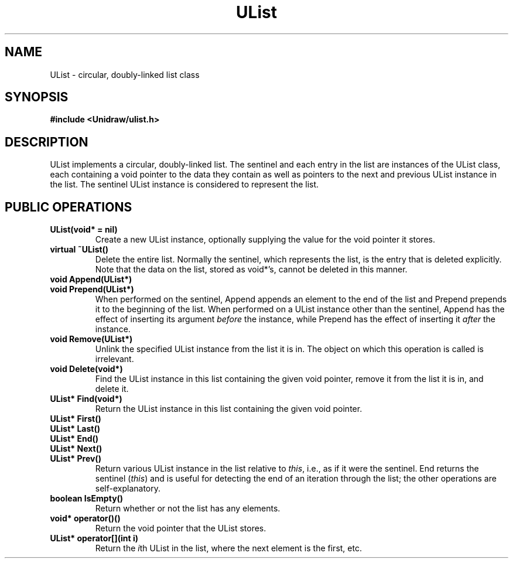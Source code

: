 .TH UList 3U "3 October 1990" "Unidraw" "InterViews Reference Manual"
.SH NAME
UList \- circular, doubly-linked list class
.SH SYNOPSIS
.B #include <Unidraw/ulist.h>
.SH DESCRIPTION
UList implements a circular, doubly-linked list.  The sentinel and
each entry in the list are instances of the UList class, each
containing a void pointer to the data they contain as well as pointers
to the next and previous UList instance in the list.  The sentinel
UList instance is considered to represent the list.
.SH PUBLIC OPERATIONS
.TP
.B "UList(void* = nil)"
Create a new UList instance, optionally supplying the value for the
void pointer it stores.
.TP
.B "virtual ~UList()"
Delete the entire list.  Normally the sentinel, which represents the
list, is the entry that is deleted explicitly.  Note that the data on
the list, stored as void*'s, cannot be deleted in this manner.
.TP
.B "void Append(UList*)"
.ns
.TP
.B "void Prepend(UList*)"
When performed on the sentinel, Append appends an element to the end
of the list and Prepend prepends it to the beginning of the list.
When performed on a UList instance other than the sentinel, Append has
the effect of inserting its argument \fIbefore\fP the instance, while
Prepend has the effect of inserting it \fIafter\fP the instance.
.TP
.B "void Remove(UList*)"
Unlink the specified UList instance from the list it is in.  The
object on which this operation is called is irrelevant.
.TP
.B "void Delete(void*)"
Find the UList instance in this list containing the given void
pointer, remove it from the list it is in, and delete it.
.TP
.B "UList* Find(void*)"
Return the UList instance in this list containing the given void
pointer.
.TP
.B "UList* First()"
.ns
.TP
.B "UList* Last()"
.ns
.TP
.B "UList* End()"
.ns
.TP
.B "UList* Next()"
.ns
.TP
.B "UList* Prev()"
Return various UList instance in the list relative to \fIthis\fP,
i.e., as if it were the sentinel.  End returns the sentinel
(\fIthis\fP) and is useful for detecting the end of an iteration
through the list; the other operations are self-explanatory.
.TP
.B "boolean IsEmpty()"
Return whether or not the list has any elements.
.TP
.B "void* operator()()"
Return the void pointer that the UList stores.
.TP
.B "UList* operator[](int i)"
Return the \fIi\fPth UList in the list, where the next element is the
first, etc.
